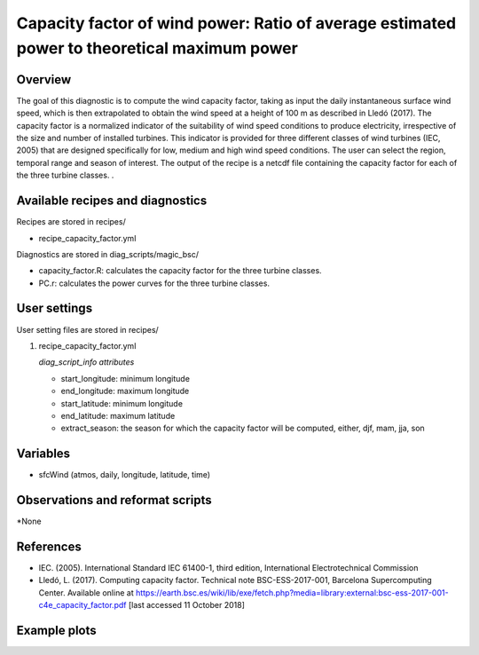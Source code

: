.. _yml_capacity_factor:

Capacity factor of wind power: Ratio of average estimated power to theoretical maximum power
====================================================

Overview
--------

The goal of this diagnostic is to compute the wind capacity factor,  taking as input the daily instantaneous surface wind speed, which is then extrapolated to obtain the  wind speed at a height of 100 m as described in Lledó (2017). The capacity factor is a normalized indicator of the suitability of wind speed conditions to produce electricity, irrespective of the size and number of installed turbines. This indicator is provided for three different classes of wind turbines (IEC, 2005) that are designed specifically for low, medium and high wind speed conditions. The user can select the region, temporal range and season of interest. The output of the recipe is a netcdf file containing the capacity factor for each of the three turbine classes.
.

Available recipes and diagnostics
-----------------------------------

Recipes are stored in recipes/

* recipe_capacity_factor.yml

Diagnostics are stored in diag_scripts/magic_bsc/

* capacity_factor.R: calculates the capacity factor for the three turbine classes. 
* PC.r: calculates the power curves for the three turbine classes.


User settings
-------------

User setting files are stored in recipes/

#. recipe_capacity_factor.yml

   *diag_script_info attributes*

   * start_longitude: minimum longitude
   * end_longitude: maximum longitude
   * start_latitude: minimum longitude
   * end_latitude: maximum latitude
   * extract_season: the season for which the capacity factor will be computed, either, djf, mam, jja, son

Variables
---------

* sfcWind (atmos, daily, longitude, latitude, time)


Observations and reformat scripts
---------------------------------

*None

References
----------

* IEC. (2005). International Standard IEC 61400-1, third edition, International Electrotechnical Commission

* Lledó, L. (2017). Computing capacity factor. Technical note BSC-ESS-2017-001, Barcelona Supercomputing Center. Available online at https://earth.bsc.es/wiki/lib/exe/fetch.php?media=library:external:bsc-ess-2017-001-c4e_capacity_factor.pdf [last accessed 11 October 2018]

Example plots
-------------

.. centered:: |pic_permetrics1|

.. |pic_capfactor1| image:: /recipes/figures/capacity_factor/capacity_factor_IPSL-CM5A-LR_1980-2005.png
   :width: 80%
